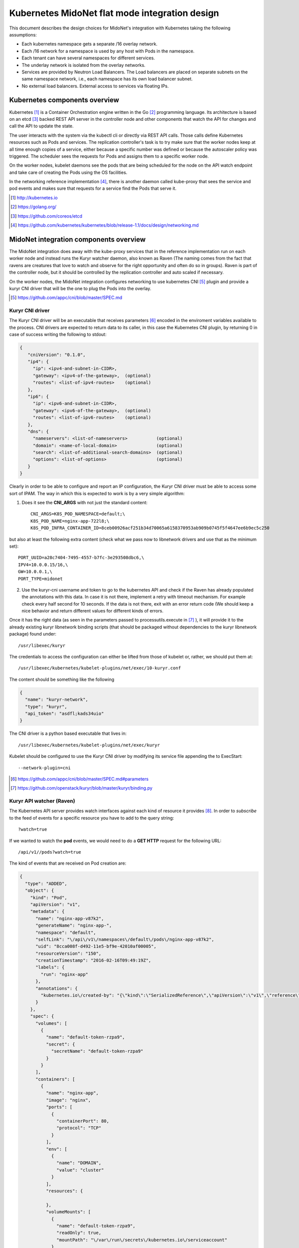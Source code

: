 ===============================================
Kubernetes MidoNet flat mode integration design
===============================================

This document describes the design choices for MidoNet's integration with
Kubernetes taking the following assumptions:

* Each kubernetes namespace gets a separate /16 overlay network.
* Each /16 network for a namespace is used by any host with Pods in the
  namespace.
* Each tenant can have several namespaces for different services.
* The underlay network is isolated from the overlay networks.
* Services are provided by Neutron Load Balancers. The Load balancers are
  placed on separate subnets on the same namespace network, i.e., each
  namespace has its own load balancer subnet.
* No external load balancers. External access to services via floating IPs.

Kubernetes components overview
-------------------------------

Kubernetes [#]_ is a Container Orchestration engine written in the Go [#]_
programming language. Its architecture is based on an etcd [#]_ backed REST API
server in the controller node and other components that watch the API for
changes and call the API to update the state.

.. image:: https://raw.githubusercontent.com/kubernetes/kubernetes/release-1.1/docs/design/architecture.png
     :align: center
     :alt: Controller and Worker nodes diagram showing the interaction among
           components.

The user interacts with the system via the kubectl cli or directly via REST API
calls. Those calls define Kubernetes resources such as Pods and services. The
replication controller's task is to try make sure that the worker nodes keep at
all time enough copies of a service, either because a specific number was
defined or because the autoscaler policy was triggered. The scheduler sees the
requests for Pods and assigns them to a specific worker node.

On the worker nodes, kubelet daemons see the pods that are being scheduled for
the node on the API watch endpoint and take care of creating the Pods using the
OS facilities.

In the networking reference implementation [#]_, there is another daemon called
kube-proxy that sees the service and pod events and makes sure that requests
for a service find the Pods that serve it.

.. [#] http://kubernetes.io
.. [#] https://golang.org/
.. [#] https://github.com/coreos/etcd
.. [#] https://github.com/kubernetes/kubernetes/blob/release-1.1/docs/design/networking.md


MidoNet integration components overview
----------------------------------------
.. image:: ../images/design_flatmode.png
     :align: center
     :width: 670
     :height: 292
     :alt: worker, controller and nsdb nodes showing the interaction among
           components.

The MidoNet integration does away with the kube-proxy services that in the
reference implementation run on each worker node and instead runs the Kuryr
watcher daemon, also known as Raven (The naming comes from the fact that ravens
are creatures that love to watch and observe for the right opportunity and
often do so in groups). Raven is part of the controller node, but it should be
controlled by the replication controller and auto scaled if necessary.

On the worker nodes, the MidoNet integration configures networking to use
kubernetes CNI [#]_ plugin and provide a kuryr CNI driver that will be the one
to plug the Pods into the overlay.

.. [#] https://github.com/appc/cni/blob/master/SPEC.md

Kuryr CNI driver
~~~~~~~~~~~~~~~~~

The Kuryr CNI driver will be an executable that receives parameters [#]_ encoded
in the enviroment variables available to the process. CNI drivers are expected
to return data to its caller, in this case the Kubernetes CNI plugin, by
returning 0 in case of success writing the following to stdout:

.. code-block:: json

    {
       "cniVersion": "0.1.0",
       "ip4": {
         "ip": <ipv4-and-subnet-in-CIDR>,
         "gateway": <ipv4-of-the-gateway>,  (optional)
         "routes": <list-of-ipv4-routes>    (optional)
       },
       "ip6": {
         "ip": <ipv6-and-subnet-in-CIDR>,
         "gateway": <ipv6-of-the-gateway>,  (optional)
         "routes": <list-of-ipv6-routes>    (optional)
       },
       "dns": {
         "nameservers": <list-of-nameservers>           (optional)
         "domain": <name-of-local-domain>               (optional)
         "search": <list-of-additional-search-domains>  (optional)
         "options": <list-of-options>                   (optional)
       }
    }

Clearly in order to be able to configure and report an IP configuration, the
Kuryr CNI driver must be able to access some sort of IPAM. The way in which
this is expected to work is by a very simple algorithm:

1. Does it see the **CNI_ARGS** with not just the standard content::

    CNI_ARGS=K8S_POD_NAMESPACE=default;\
    K8S_POD_NAME=nginx-app-722l8;\
    K8S_POD_INFRA_CONTAINER_ID=8ceb00926acf251b34d70065a6158370953ab909b0745f5f4647ee6b9ec5c250

but also at least the following extra content (check what we pass now to
libnetwork drivers and use that as the minimum set)::

    PORT_UUID=a28c7404-7495-4557-b7fc-3e293508dbc6,\
    IPV4=10.0.0.15/16,\
    GW=10.0.0.1,\
    PORT_TYPE=midonet

2. Use the kuryr-cni username and token to go to the kubernetes API and check
   if the Raven has already populated the annotations with this data. In case
   it is not there, implement a retry with timeout mechanism. For example check
   every half second for 10 seconds. If the data is not there, exit with an
   error return code (We should keep a nice behavior and return different
   values for different kinds of errors.

Once it has the right data (as seen in the parameters passed to
processutils.execute in [#]_ ), it will provide it to the already existing
kuryr libnetwork binding scripts (that should be packaged without dependencies
to the kuryr libnetwork package) found under::

    /usr/libexec/kuryr

The credentials to access the configuration can either be lifted from those of
kubelet or, rather, we should put them at::

    /usr/libexec/kubernetes/kubelet-plugins/net/exec/10-kuryr.conf

The content should be something like the following

.. code-block:: json

    {
      "name": "kuryr-network",
      "type": "kuryr",
      "api_token": "asdfl;kads34uio"
    }

The CNI driver is a python based executable that lives in::

    /usr/libexec/kubernetes/kubelet-plugins/net/exec/kuryr

Kubelet should be configured to use the Kuryr CNI driver by modifying its
service file appending the to ExecStart::

    --network-plugin=cni

.. [#] https://github.com/appc/cni/blob/master/SPEC.md#parameters
.. [#] https://github.com/openstack/kuryr/blob/master/kuryr/binding.py

Kuryr API watcher (Raven)
~~~~~~~~~~~~~~~~~~~~~~~~~~

The Kubernetes API server provides watch interfaces against each kind of
resource it provides [#]_. In order to *subscribe* to the feed of events for a
specific resource you have to add to the query string::

    ?watch=true

If we wanted to watch the **pod** events, we would need to do a **GET HTTP**
request for the following URL::

    /api/v1//pods?watch=true

The kind of events that are received on Pod creation are:

.. code-block:: json

    {
      "type": "ADDED",
      "object": {
        "kind": "Pod",
        "apiVersion": "v1",
        "metadata": {
          "name": "nginx-app-v87k2",
          "generateName": "nginx-app-",
          "namespace": "default",
          "selfLink": "\/api\/v1\/namespaces\/default\/pods\/nginx-app-v87k2",
          "uid": "8cca008f-d492-11e5-bf9e-42010af00005",
          "resourceVersion": "150",
          "creationTimestamp": "2016-02-16T09:49:19Z",
          "labels": {
            "run": "nginx-app"
          },
          "annotations": {
            "kubernetes.io\/created-by": "{\"kind\":\"SerializedReference\",\"apiVersion\":\"v1\",\"reference\":{\"kind\":\"ReplicationController\",\"namespace\":\"default\",\"name\":\"nginx-app\",\"uid\":\"8cbeff3d-d492-11e5-bf9e-42010af00005\",\"apiVersion\":\"v1\",\"resourceVersion\":\"135\"}}\n"
          }
        },
        "spec": {
          "volumes": [
            {
              "name": "default-token-rzpa9",
              "secret": {
                "secretName": "default-token-rzpa9"
              }
            }
          ],
          "containers": [
            {
              "name": "nginx-app",
              "image": "nginx",
              "ports": [
                {
                  "containerPort": 80,
                  "protocol": "TCP"
                }
              ],
              "env": [
                {
                  "name": "DOMAIN",
                  "value": "cluster"
                }
              ],
              "resources": {

              },
              "volumeMounts": [
                {
                  "name": "default-token-rzpa9",
                  "readOnly": true,
                  "mountPath": "\/var\/run\/secrets\/kubernetes.io\/serviceaccount"
                }
              ],
              "terminationMessagePath": "\/dev\/termination-log",
              "imagePullPolicy": "IfNotPresent"
            }
          ],
          "restartPolicy": "Always",
          "terminationGracePeriodSeconds": 30,
          "dnsPolicy": "ClusterFirst",
          "serviceAccountName": "default",
          "serviceAccount": "default",
          "nodeName": "127.0.0.1"
        },
        "status": {
          "phase": "Running",
          "conditions": [
            {
              "type": "Ready",
              "status": "True",
              "lastProbeTime": null,
              "lastTransitionTime": null
            }
          ],
          "hostIP": "127.0.0.1",
          "podIP": "172.17.0.2",
          "startTime": "2016-02-16T09:49:19Z",
          "containerStatuses": [
            {
              "name": "nginx-app",
              "state": {
                "running": {
                  "startedAt": "2016-02-16T09:49:20Z"
                }
              },
              "lastState": {

              },
              "ready": true,
              "restartCount": 0,
              "image": "nginx",
              "imageID": "docker:\/\/sha256:69203b7cd029af1b6ae717904b64cf4ba4b32be3f99d18420b2ac9c33423d671",
              "containerID": "docker:\/\/33512d6bd94a6d7d1b3f8b65441e29390636660bb82544383fa3a0309c41430d"
            }
          ]
        }
      }
    }

Raven would then, of course, have to use the Python neutron client [#]_ to
create a neutron port on the flat network.

Raven startup will have to:
* Load the configuration from::

    /etc/kuryr/raven.conf.

* Check that the default namespace network exists and create it otherwise,
* Check that the VIP network exists and create it otherwise.
* Check that the configured VIP public network exists and abort otherwise,
* Check that the namespace, vip and public networks all have interfaces with


For services, the endpoint to watch would be::

    /api/v1/services?watch=true

The kind of events that would be received would be as follows:

.. code-block:: json

    {
       "type":"ADDED",
       "object":{
          "kind":"Service",
          "apiVersion":"v1",
          "metadata":{
             "name":"redis-slave",
             "namespace":"default",
             "selfLink":"/api/v1/namespaces/default/services/redis-slave",
             "uid":"7b0b6fe8-d54c-11e5-8cc5-42010af00002",
             "resourceVersion":"2077",
             "creationTimestamp":"2016-02-17T08:00:16Z",
             "labels":{
                "app":"redis",
                "role":"slave",
                "tier":"backend"
             }
          },
          "spec":{
             "ports":[
                {
                   "protocol":"TCP",
                   "port":6379,
                   "targetPort":6379
                }
             ],
             "selector":{
                "app":"redis",
                "role":"slave",
                "tier":"backend"
             },
             "clusterIP":"10.0.0.254",
             "type":"ClusterIP",
             "sessionAffinity":"None"
          },
          "status":{
             "loadBalancer":{

             }
          }
       }
    }


The MidoNet integration services are backed by Neutron Load Balancers. As such,
we would collect the above information to configure the service Load Balancer:

* **clusterIP**: This would be used as VIP. The VIPs live in a separate network
  under the same router that serves the flat overlay network.
* **protocol**: This will be the LB protocol.
* **port**: This will be the LB port.
* **selector**: This will be used in Pod addition to add members to the service
  LB.

To give external access to a service, the service event data requested should
contain "LoadBalancer" and that will trigger assigning a FIP to the VIP. The
event would look as follows:

.. code-block:: json

    {
        "kind": "Service",
        "apiVersion": "v1",
        "metadata": {
            "name": "my-service"
        },
        "spec": {
            "selector": {
                "app": "MyApp"
            },
            "ports": [
                {
                    "protocol": "TCP",
                    "port": 80,
                    "targetPort": 9376,
                    "nodePort": 30061
                }
            ],
            "clusterIP": "10.0.171.239",
            "loadBalancerIP": "78.11.24.19",
            "type": "LoadBalancer"
        },
        "status": {
            "loadBalancer": {
                "ingress": [
                    {
                        "ip": "146.148.47.155"
                    }
                ]
            }
        }
    }

Note the presence of **loadBalancerIP** and **type**. The FIP will be created,
associated with the VIP and the status **loadBalancer** updated in the
kubernetes API service endpoint.


.. [#] http://kubernetes.io/v1.1/docs/api.html
.. [#] https://github.com/openstack/python-neutronclient

